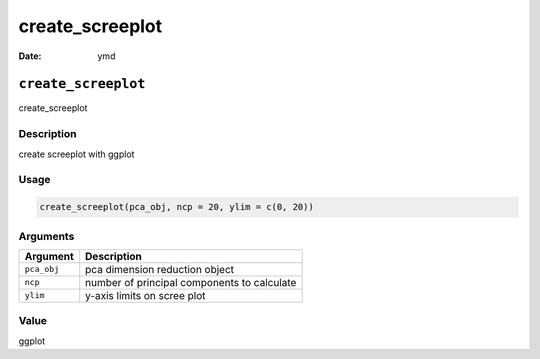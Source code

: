 ================
create_screeplot
================

:Date: ymd

``create_screeplot``
====================

create_screeplot

Description
-----------

create screeplot with ggplot

Usage
-----

.. code:: r

   create_screeplot(pca_obj, ncp = 20, ylim = c(0, 20))

Arguments
---------

=========== ===========================================
Argument    Description
=========== ===========================================
``pca_obj`` pca dimension reduction object
``ncp``     number of principal components to calculate
``ylim``    y-axis limits on scree plot
=========== ===========================================

Value
-----

ggplot
